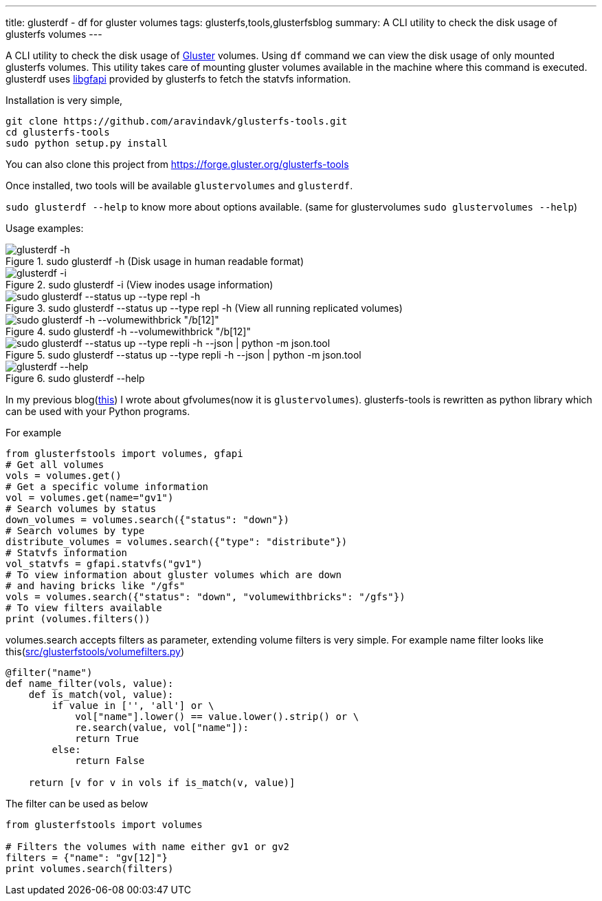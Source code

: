 ---
title: glusterdf - df for gluster volumes
tags: glusterfs,tools,glusterfsblog
summary: A CLI utility to check the disk usage of glusterfs volumes
---

A CLI utility to check the disk usage of http://gluster.org/[Gluster] volumes. Using `df` command we can view the disk usage of only mounted glusterfs volumes. This utility takes care of mounting gluster volumes available in the machine where this command is executed. glusterdf uses https://github.com/gluster/glusterfs/tree/master/api[libgfapi] provided by glusterfs to fetch the statvfs information.

Installation is very simple,

[source,bash]
----
git clone https://github.com/aravindavk/glusterfs-tools.git
cd glusterfs-tools
sudo python setup.py install
----

You can also clone this project from https://forge.gluster.org/glusterfs-tools

Once installed, two tools will be available `glustervolumes` and `glusterdf`.

`sudo glusterdf --help` to know more about options available. (same for glustervolumes `sudo glustervolumes --help`)

Usage examples:

.sudo glusterdf -h (Disk usage in human readable format)
image::/images/glusterfs/glusterdf_h.png[glusterdf -h]

.sudo glusterdf -i (View inodes usage information)
image::/images/glusterfs/glusterdf_i.png[glusterdf -i]

.sudo glusterdf --status up --type repl -h (View all running replicated volumes)
image::/images/glusterfs/glusterdf_status_type_h.png[sudo glusterdf --status up --type repl -h]

.sudo glusterdf -h --volumewithbrick "/b[12]"
image::/images/glusterfs/glusterdf_volumewithbrick.png[sudo glusterdf -h --volumewithbrick "/b[12]"]

.sudo glusterdf --status up --type repli -h --json | python -m json.tool
image::/images/glusterfs/glusterdf_json.png[sudo glusterdf --status up --type repli -h --json | python -m json.tool]

.sudo glusterdf --help
image::/images/glusterfs/glusterdf-help.png[glusterdf --help]

In my previous blog(http://aravindavk.in/blog/glusterfs-tools/[this]) I wrote about gfvolumes(now it is `glustervolumes`). glusterfs-tools is rewritten as python library which can be used with your Python programs.

For example 

[source,python]
----
from glusterfstools import volumes, gfapi
# Get all volumes
vols = volumes.get()
# Get a specific volume information
vol = volumes.get(name="gv1")
# Search volumes by status
down_volumes = volumes.search({"status": "down"})
# Search volumes by type
distribute_volumes = volumes.search({"type": "distribute"})
# Statvfs information
vol_statvfs = gfapi.statvfs("gv1")
# To view information about gluster volumes which are down
# and having bricks like "/gfs"
vols = volumes.search({"status": "down", "volumewithbricks": "/gfs"})
# To view filters available
print (volumes.filters())
----    

volumes.search accepts filters as parameter, extending volume filters is very simple. For example name filter looks like this(https://github.com/aravindavk/glusterfs-tools/blob/master/src/glusterfstools/volumefilters.py[src/glusterfstools/volumefilters.py])

[source,python]
----
@filter("name")
def name_filter(vols, value):
    def is_match(vol, value):
        if value in ['', 'all'] or \
            vol["name"].lower() == value.lower().strip() or \
            re.search(value, vol["name"]):
            return True
        else:
            return False

    return [v for v in vols if is_match(v, value)]
----

The filter can be used as below

[source,python]
----
from glusterfstools import volumes

# Filters the volumes with name either gv1 or gv2
filters = {"name": "gv[12]"}
print volumes.search(filters)
----  
